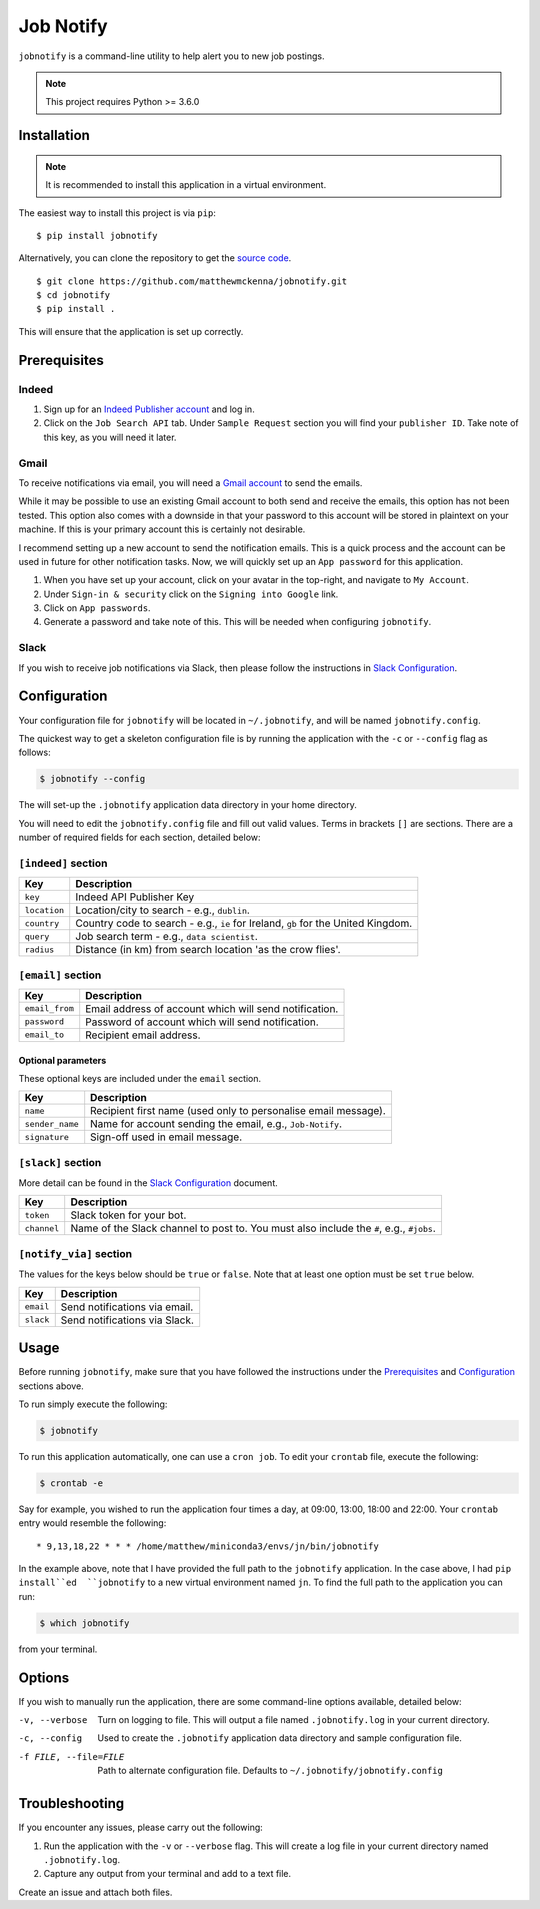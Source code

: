 ###########
Job Notify
###########

``jobnotify`` is a command-line utility to help alert you to new job postings.

.. note:: This project requires Python >= 3.6.0


Installation
=============

.. note:: It is recommended to install this application in a virtual environment.

The easiest way to install this project is via ``pip``::

    $ pip install jobnotify

Alternatively, you can clone the repository to get the `source code
<https://github.com/matthewmckenna/jobnotify>`_.

::

    $ git clone https://github.com/matthewmckenna/jobnotify.git
    $ cd jobnotify
    $ pip install .

This will ensure that the application is set up correctly.


Prerequisites
==============

Indeed
-------

#. Sign up for an `Indeed Publisher account`_ and log in.
#. Click on the ``Job Search API`` tab. Under ``Sample Request`` section you
   will find your ``publisher ID``. Take note of this key, as you will need it
   later.

Gmail
------
To receive notifications via email, you will need a `Gmail account`_ to send
the emails.

While it may be possible to use an existing Gmail account to both send and
receive the emails, this option has not been tested. This option also comes with
a downside in that your password to this account will be stored in plaintext on
your machine. If this is your primary account this is certainly not desirable.

I recommend setting up a new account to send the notification emails. This is a
quick process and the account can be used in future for other notification tasks.
Now, we will quickly set up an ``App password`` for this application.

#. When you have set up your account, click on your avatar in the top-right, and
   navigate to ``My Account``.
#. Under ``Sign-in & security`` click on the ``Signing into Google`` link.
#. Click on ``App passwords``.
#. Generate a password and take note of this. This will be needed when
   configuring ``jobnotify``.

Slack
------
If you wish to receive job notifications via Slack, then please follow the
instructions in `Slack Configuration`_.

Configuration
==============

Your configuration file for ``jobnotify`` will be located in ``~/.jobnotify``,
and will be named ``jobnotify.config``.

The quickest way to get a skeleton configuration file is by running the
application with the ``-c`` or ``--config`` flag as follows:

.. code-block:: sh

    $ jobnotify --config

The will set-up the ``.jobnotify`` application data directory in your home
directory.

You will need to edit the ``jobnotify.config`` file and fill out valid values.
Terms in brackets ``[]`` are sections. There are a number of required fields
for each section, detailed below:

``[indeed]`` section
---------------------
==============  ======================================================================
Key             Description
==============  ======================================================================
``key``         Indeed API Publisher Key
``location``    Location/city to search - e.g., ``dublin``.
``country``     Country code to search - e.g., ``ie`` for Ireland, ``gb`` for
                the United Kingdom.
``query``       Job search term - e.g., ``data scientist``.
``radius``      Distance (in km) from search location 'as the crow flies'.
==============  ======================================================================


``[email]`` section
---------------------
===============  ================================================================
Key              Description
===============  ================================================================
``email_from``   Email address of account which will send notification.
``password``     Password of account which will send notification.
``email_to``     Recipient email address.
===============  ================================================================

Optional parameters
^^^^^^^^^^^^^^^^^^^^

These optional keys are included under the ``email`` section.

================  ================================================================
Key               Description
================  ================================================================
``name``          Recipient first name (used only to personalise email message).
``sender_name``   Name for account sending the email, e.g., ``Job-Notify``.
``signature``     Sign-off used in email message.
================  ================================================================


``[slack]`` section
--------------------

More detail can be found in the `Slack Configuration`_ document.

============  ================================================================
Key           Description
============  ================================================================
``token``     Slack token for your bot.
``channel``   Name of the Slack channel to post to. You must also include
              the ``#``, e.g., ``#jobs``.
============  ================================================================


``[notify_via]`` section
-------------------------

The values for the keys below should be ``true`` or ``false``. Note that at
least one option must be set ``true`` below.

==========  =================================
Key         Description
==========  =================================
``email``   Send notifications via email.
``slack``   Send notifications via Slack.
==========  =================================


Usage
======

Before running ``jobnotify``, make sure that you have followed the instructions
under the `Prerequisites`_ and `Configuration`_ sections above.

To run simply execute the following:

.. code-block:: sh

    $ jobnotify

To run this application automatically, one can use a ``cron job``. To edit your
``crontab`` file, execute the following:

.. code-block:: sh

    $ crontab -e

Say for example, you wished to run the application four times a day, at 09:00,
13:00, 18:00 and 22:00. Your ``crontab`` entry would resemble the following::

    * 9,13,18,22 * * * /home/matthew/miniconda3/envs/jn/bin/jobnotify

In the example above, note that I have provided the full path to the ``jobnotify``
application. In the case above, I had ``pip install``ed  ``jobnotify`` to a
new virtual environment named ``jn``. To find the full path to the application
you can run:

.. code-block:: sh

    $ which jobnotify

from your terminal.


Options
=====================

If you wish to manually run the application, there are some command-line options
available, detailed below:


-v, --verbose  Turn on logging to file. This will output a file named
               ``.jobnotify.log`` in your current directory.
-c, --config  Used to create the ``.jobnotify`` application data directory and
              sample configuration file.
-f FILE, --file=FILE  Path to alternate configuration file. Defaults to
                      ``~/.jobnotify/jobnotify.config``

Troubleshooting
================

If you encounter any issues, please carry out the following:

#. Run the application with the ``-v`` or ``--verbose`` flag. This will create
   a log file in your current directory named ``.jobnotify.log``.
#. Capture any output from your terminal and add to a text file.

Create an issue and attach both files.


.. _Indeed Publisher account: https://secure.indeed.com/account/register
.. _Gmail account: https://accounts.google.com/SignUp?hl=en
.. _Slack Configuration: https://github.com/matthewmckenna/jobnotify/blob/master/docs/slack_config.rst
